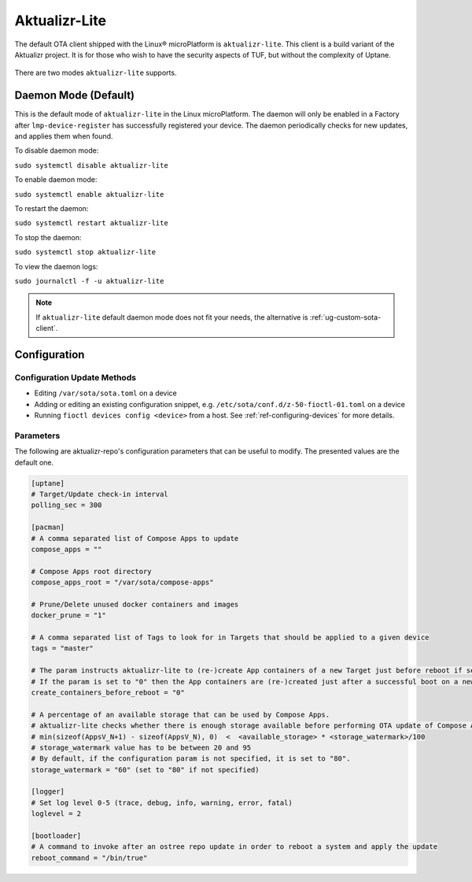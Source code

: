 .. _ref-aktualizr-lite:

Aktualizr-Lite
==============

The default OTA client shipped with the Linux® microPlatform is ``aktualizr-lite``.
This client is a build variant of the Aktualizr project.
It is for those who wish to have the security aspects of TUF, but without the complexity of Uptane.

  .. figure:: /_static/diagrams/aktualizr-lite/aktualizr-lite.png
     :align: center
     :width: 8in

There are two modes ``aktualizr-lite`` supports.

Daemon Mode (Default)
---------------------

This is the default mode of ``aktualizr-lite`` in the Linux microPlatform.
The daemon will only be enabled in a Factory after ``lmp-device-register`` has successfully registered your device.
The daemon periodically checks for new updates, and applies them when found.

To disable daemon mode:

``sudo systemctl disable aktualizr-lite``

To enable daemon mode:

``sudo systemctl enable aktualizr-lite``

To restart the daemon:

``sudo systemctl restart aktualizr-lite``

To stop the daemon:

``sudo systemctl stop aktualizr-lite``

To view the daemon logs:

``sudo journalctl -f -u aktualizr-lite``


.. note:: If ``aktualizr-lite`` default daemon mode does not fit your needs, the alternative is :ref:`ug-custom-sota-client`.

Configuration
-------------

Configuration Update Methods
~~~~~~~~~~~~~~~~~~~~~~~~~~~~

* Editing ``/var/sota/sota.toml`` on a device
* Adding or editing an existing configuration snippet, e.g. ``/etc/sota/conf.d/z-50-fioctl-01.toml`` on a device
* Running ``fioctl devices config <device>`` from a host.
  See :ref:`ref-configuring-devices` for more details.

.. _ref-aktualizr-lite-params:

Parameters
~~~~~~~~~~

The following are aktualizr-repo's configuration parameters that can be useful to modify.
The presented values are the default one.

.. code-block::

    [uptane]
    # Target/Update check-in interval
    polling_sec = 300

    [pacman]
    # A comma separated list of Compose Apps to update
    compose_apps = ""

    # Compose Apps root directory
    compose_apps_root = "/var/sota/compose-apps"

    # Prune/Delete unused docker containers and images
    docker_prune = "1"

    # A comma separated list of Tags to look for in Targets that should be applied to a given device
    tags = "master"

    # The param instructs aktualizr-lite to (re-)create App containers of a new Target just before reboot if set to "1" (default).
    # If the param is set to "0" then the App containers are (re-)created just after a successful boot on a new ostree version during aklite startup.
    create_containers_before_reboot = "0"

    # A percentage of an available storage that can be used by Compose Apps.
    # aktualizr-lite checks whether there is enough storage available before performing OTA update of Compose Apps.
    # min(sizeof(AppsV_N+1) - sizeof(AppsV_N), 0)  <  <available_storage> * <storage_watermark>/100
    # storage_watermark value has to be between 20 and 95
    # By default, if the configuration param is not specified, it is set to "80".
    storage_watermark = "60" (set to "80" if not specified)

    [logger]
    # Set log level 0-5 (trace, debug, info, warning, error, fatal)
    loglevel = 2

    [bootloader]
    # A command to invoke after an ostree repo update in order to reboot a system and apply the update
    reboot_command = "/bin/true"

